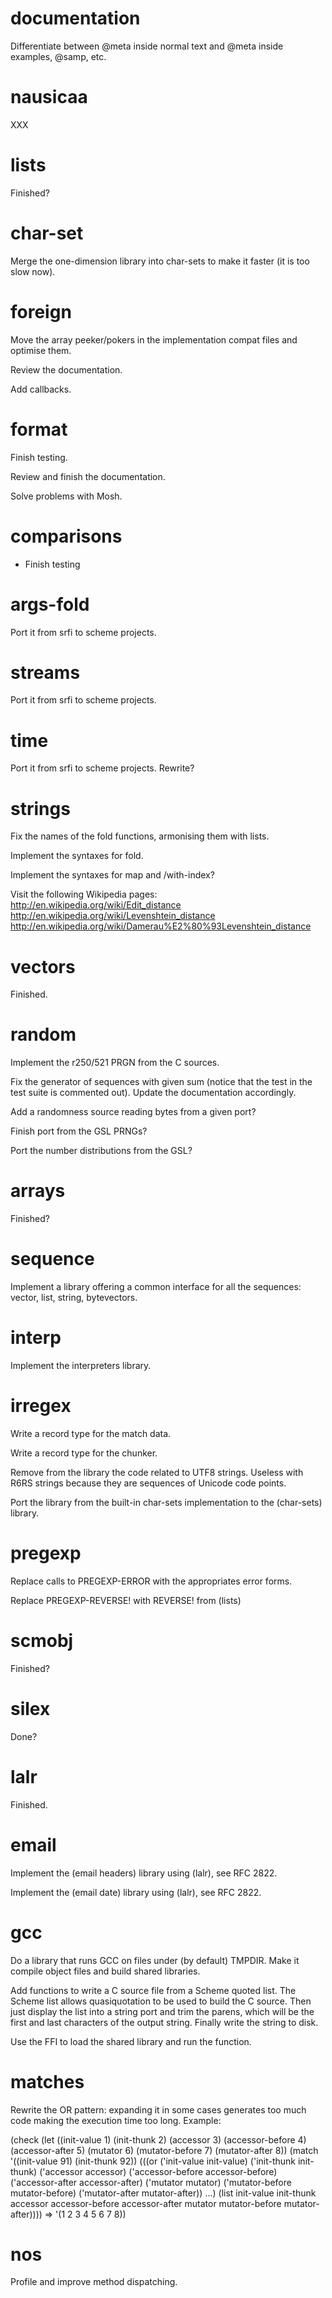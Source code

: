 * documentation

  Differentiate between @meta inside normal text and @meta inside
  examples, @samp, etc.

* nausicaa

  XXX

* lists

  Finished?

* char-set

  Merge the one-dimension  library into char-sets to make  it faster (it
  is too slow now).

* foreign

  Move the  array peeker/pokers in  the implementation compat  files and
  optimise them.

  Review the documentation.

  Add callbacks.

* format

  Finish testing.

  Review and finish the documentation.

  Solve problems with Mosh.

* comparisons

  * Finish testing

* args-fold

  Port it from srfi to scheme projects.

* streams

  Port it from srfi to scheme projects.

* time

  Port it from srfi to scheme projects.
  Rewrite?

* strings

  Fix the names of the fold functions, armonising them with lists.

  Implement the syntaxes for fold.

  Implement the syntaxes for map and /with-index?

  Visit the following Wikipedia pages:
  http://en.wikipedia.org/wiki/Edit_distance
  http://en.wikipedia.org/wiki/Levenshtein_distance
  http://en.wikipedia.org/wiki/Damerau%E2%80%93Levenshtein_distance


* vectors

  Finished.

* random

  Implement the r250/521 PRGN from the C sources.

  Fix the generator of sequences with given sum (notice that the test in
  the  test   suite  is   commented  out).   Update   the  documentation
  accordingly.

  Add a randomness source reading bytes from a given port?

  Finish port from the GSL PRNGs?

  Port the number distributions from the GSL?

* arrays

  Finished?

* sequence

  Implement a library offering a common interface for all the sequences:
  vector, list, string, bytevectors.

* interp

  Implement the interpreters library.

* irregex

  Write a record type for the match data.

  Write a record type for the chunker.

  Remove from  the library  the code related  to UTF8  strings.  Useless
  with R6RS strings because they are sequences of Unicode code points.

  Port  the library from  the built-in  char-sets implementation  to the
  (char-sets) library.

* pregexp

  Replace calls to PREGEXP-ERROR with the appropriates error forms.

  Replace PREGEXP-REVERSE! with REVERSE! from (lists)

* scmobj

  Finished?

* silex

  Done?

* lalr

  Finished.

* email

  Implement the (email headers) library using (lalr), see RFC 2822.

  Implement the (email date) library using (lalr), see RFC 2822.

* gcc

  Do a library  that runs GCC on files under  (by default) TMPDIR.  Make
  it compile object files and build shared libraries.

  Add functions to write a C source file from a Scheme quoted list.  The
  Scheme list  allows quasiquotation to be  used to build  the C source.
  Then just  display the list  into a string  port and trim  the parens,
  which  will be the  first and  last characters  of the  output string.
  Finally write the string to disk.

  Use the FFI to load the shared library and run the function.

* matches

  Rewrite the OR pattern: expanding it in some cases generates too much
  code making the execution time too long.  Example:

    (check
      (let ((init-value		1)
	    (init-thunk		2)
	    (accessor		3)
	    (accessor-before	4)
	    (accessor-after	5)
	    (mutator		6)
	    (mutator-before	7)
	    (mutator-after	8))
	(match '((init-value 91)
		 (init-thunk 92))
	  (((or ('init-value		init-value)
 		('init-thunk		init-thunk)
 		('accessor		accessor)
 		('accessor-before	accessor-before)
 		('accessor-after	accessor-after)
 		('mutator		mutator)
		('mutator-before	mutator-before)
		('mutator-after		mutator-after))
	    ...)
	   (list init-value
		 init-thunk
		 accessor
		 accessor-before
		 accessor-after
		 mutator
		 mutator-before
		 mutator-after))))
    => '(1 2 3 4 5 6 7 8))

* nos

  Profile and improve method dispatching.


